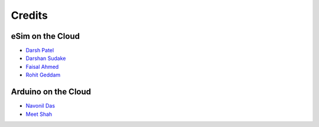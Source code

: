 =================
Credits
=================

eSim on the Cloud
#################

* `Darsh Patel <https://github.com/darshkpatel>`_
* `Darshan Sudake <https://github.com/dssudake>`_
* `Faisal Ahmed <https://github.com/felixfaisal>`_
* `Rohit Geddam <https://github.com/rohitgeddam>`_


Arduino on the Cloud
#################

* `Navonil Das <https://github.com/NavonilDas>`_
* `Meet Shah <https://github.com/meet-10>`_
